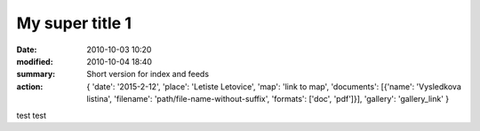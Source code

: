 My super title 1
################

:date: 2010-10-03 10:20
:modified: 2010-10-04 18:40
:summary: Short version for index and feeds
:action: {
         'date': '2015-2-12',
         'place': 'Letiste Letovice',
         'map': 'link to map',
         'documents':
         [{'name': 'Vysledkova listina',
         'filename': 'path/file-name-without-suffix',
         'formats': ['doc', 'pdf']}],
         'gallery': 'gallery_link'
         }

test test

